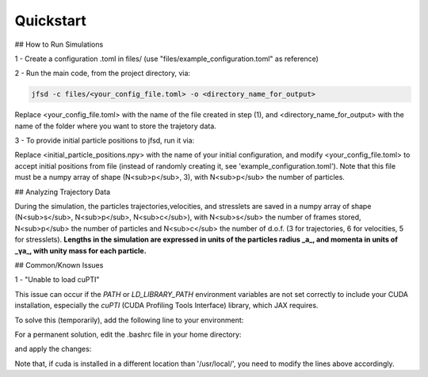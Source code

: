 Quickstart
==========

## How to Run Simulations

1 - Create a configuration .toml in files/ (use "files/example_configuration.toml" as reference)

2 - Run the main code, from the project directory, via:

.. code-block:: shell

	jfsd -c files/<your_config_file.toml> -o <directory_name_for_output>

Replace <your_config_file.toml> with the name of the file created in step (1), and <directory_name_for_output> with the name of the folder where you want to store the trajetory data.

3 - To provide initial particle positions to jfsd, run it via:

.. code-block:: shell
	jfsd -c files/<your_config_file.toml> -s <initial_particle_positions.npy> -o <directory_name_for_output>

Replace <initial_particle_positions.npy> with the name of your initial configuration, and modify <your_config_file.toml> to accept initial positions from file (instead of randomly creating it, see 'example_configuration.toml'). Note that this file must be a numpy array of shape (N<sub>p</sub>, 3), with N<sub>p</sub> the number of particles.

## Analyzing Trajectory Data

During the simulation, the particles trajectories,velocities, and stresslets are saved in a numpy array of shape (N<sub>s</sub>, N<sub>p</sub>, N<sub>c</sub>), with N<sub>s</sub> the number of frames stored, N<sub>p</sub> the number of particles and N<sub>c</sub> the number of d.o.f. (3 for trajectories, 6 for velocities, 5 for stresslets). 
**Lengths in the simulation are expressed in units of the particles radius _a_, and momenta in units of _γa_, with unity mass for each particle.**  

## Common/Known Issues

1 - "Unable to load cuPTI"

This issue can occur if the `PATH` or `LD_LIBRARY_PATH` environment variables are not set correctly to include your CUDA installation, especially the `cuPTI` (CUDA Profiling Tools Interface) library, which JAX requires.

To solve this (temporarily), add the following line to your environment:

.. code-block:: shell
	export LD_LIBRARY_PATH=$LD_LIBRARY_PATH:/usr/local/cuda/extras/CUPTI/lib64

For a permanent solution, edit the .bashrc file in your home directory:

.. code-block:: shell
	echo 'export LD_LIBRARY_PATH=$LD_LIBRARY_PATH:/usr/local/cuda/extras/CUPTI/lib64' >> ~/.bashrc

and apply the changes:

.. code-block:: shell
	source ~/.bashrc

Note that, if cuda is installed in a different location than '/usr/local/', you need to modify the lines above accordingly.
